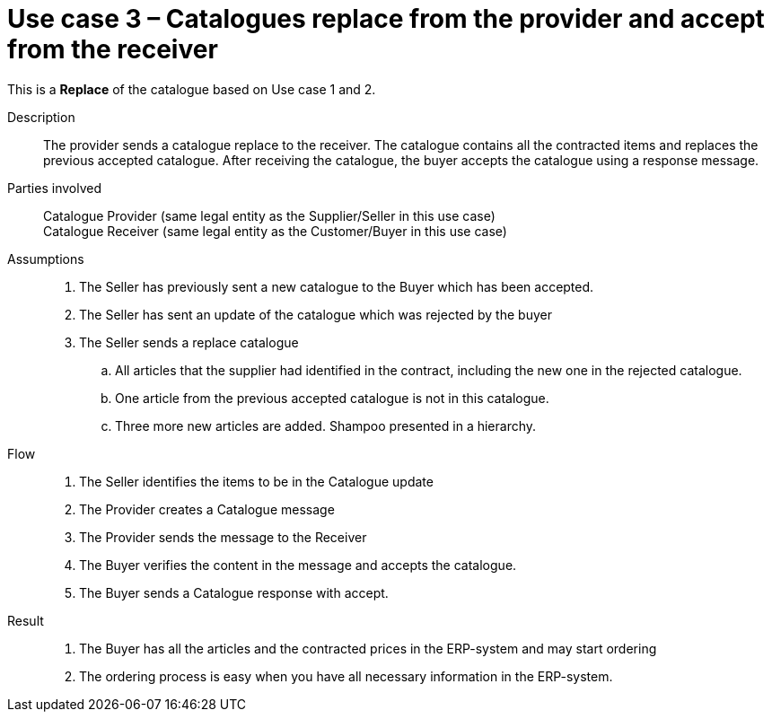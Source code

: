 = Use case 3 – Catalogues replace from the provider and accept from the receiver

This is a *Replace* of the catalogue based on Use case 1 and 2.

****

Description::
The provider sends a catalogue replace to the receiver.
The catalogue contains all the contracted items and replaces the previous accepted catalogue.
After receiving the catalogue, the buyer accepts the catalogue using a response message.

Parties involved::
Catalogue Provider (same legal entity as the Supplier/Seller in this use case) +
Catalogue Receiver (same legal entity as the Customer/Buyer in this use case)

Assumptions::
.  The Seller has previously sent a new catalogue to the Buyer which has been accepted.
.  The Seller has sent an update of the catalogue which was rejected by the buyer
.  The Seller sends a replace catalogue
..  All articles that the supplier had identified in the contract, including the new one in the rejected catalogue.
..  One article from the previous accepted catalogue is not in this catalogue.
..  Three more new articles are added.
Shampoo presented in a hierarchy.

Flow::
.  The Seller identifies the items to be in the Catalogue update
.  The Provider creates a Catalogue message
.  The Provider sends the message to the Receiver
.  The Buyer verifies the content in the message and accepts the catalogue.
.  The Buyer sends a Catalogue response with accept.

Result::
.  The Buyer has all the articles and the contracted prices in the ERP-system and may start ordering
.  The ordering process is easy when you have all necessary information in the ERP-system.

****